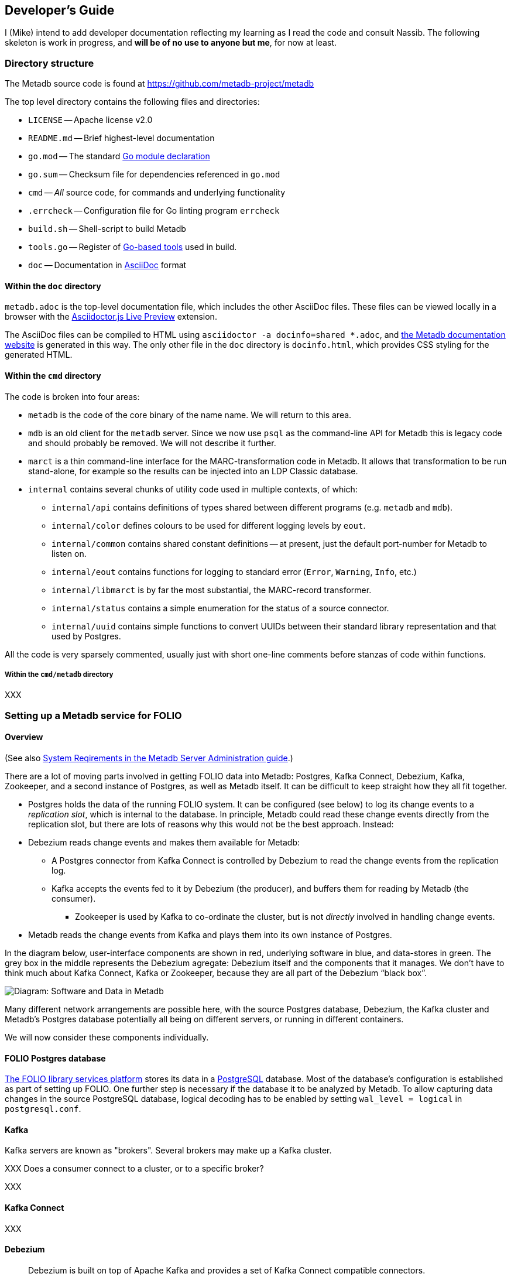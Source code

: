 == Developer's Guide

I (Mike) intend to add developer documentation reflecting my learning as I read the code and consult Nassib. The following skeleton is work in progress, and *will be of no use to anyone but me*, for now at least.



=== Directory structure

The Metadb source code is found at https://github.com/metadb-project/metadb

The top level directory contains the following files and directories:

* `LICENSE` -- Apache license v2.0
* `README.md` -- Brief highest-level documentation
* `go.mod` -- The standard https://go.dev/doc/modules/gomod-ref[Go module declaration]
* `go.sum` -- Checksum file for dependencies referenced in `go.mod`
* `cmd` -- _All_ source code, for commands and underlying functionality
* `.errcheck` -- Configuration file for Go linting program `errcheck`
* `build.sh` -- Shell-script to build Metadb
* `tools.go` -- Register of https://go.dev/wiki/Modules#how-can-i-track-tool-dependencies-for-a-module[Go-based tools] used in build.
* `doc` -- Documentation in https://asciidoc.org/[AsciiDoc] format


==== Within the `doc` directory

`metadb.adoc` is the top-level documentation file, which includes the other AsciiDoc files. These files can be viewed locally in a browser with the https://addons.mozilla.org/en-GB/firefox/addon/asciidoctorjs-live-preview/[Asciidoctor.js Live Preview] extension.

The AsciiDoc files can be compiled to HTML using `asciidoctor -a docinfo=shared *.adoc`, and https://metadb.dev/doc/[the Metadb documentation website] is generated in this way. The only other file in the `doc` directory is `docinfo.html`, which provides CSS styling for the generated HTML.


==== Within the `cmd` directory

The code is broken into four areas:

* `metadb` is the code of the core binary of the name name. We will return to this area.
* `mdb` is an old client for the `metadb` server. Since we now use `psql` as the command-line API for Metadb this is legacy code and should probably be removed. We will not describe it further.
* `marct` is a thin command-line interface for the MARC-transformation code in Metadb. It allows that transformation to be run stand-alone, for example so the results can be injected into an LDP Classic database.
* `internal` contains several chunks of utility code used in multiple contexts, of which:
  ** `internal/api` contains definitions of types shared between different programs (e.g. `metadb` and `mdb`).
  ** `internal/color` defines colours to be used for different logging levels by `eout`.
  ** `internal/common` contains shared constant definitions -- at present, just the default port-number for Metadb to listen on.
  ** `internal/eout` contains functions for logging to standard error (`Error`, `Warning`, `Info`, etc.)
  **  `internal/libmarct` is by far the most substantial, the MARC-record transformer.
  ** `internal/status` contains a simple enumeration for the status of a source connector.
  ** `internal/uuid` contains simple functions to convert UUIDs between their standard library representation and that used by Postgres.

All the code is very sparsely commented, usually just with short one-line comments before stanzas of code within functions.


===== Within the `cmd/metadb` directory

XXX



=== Setting up a Metadb service for FOLIO


==== Overview

(See also https://metadb.dev/doc/#_system_requirements[System Reqirements in the Metadb Server Administration guide].)

There are a lot of moving parts involved in getting FOLIO data into Metadb: Postgres, Kafka Connect, Debezium, Kafka, Zookeeper, and a second instance of Postgres, as well as Metadb itself. It can be difficult to keep straight how they all fit together.

* Postgres holds the data of the running FOLIO system. It can be configured (see below) to log its change events to a _replication slot_, which is internal to the database. In principle, Metadb could read these change events directly from the replication slot, but there are lots of reasons why this would not be the best approach. Instead:
* Debezium reads change events and makes them available for Metadb:
  ** A Postgres connector from Kafka Connect is controlled by Debezium to read the change events from the replication log.
  ** Kafka accepts the events fed to it by Debezium (the producer), and buffers them for reading by Metadb (the consumer).
    *** Zookeeper is used by Kafka to co-ordinate the cluster, but is not _directly_ involved in handling change events.
* Metadb reads the change events from Kafka and plays them into its own instance of Postgres.

In the diagram below, user-interface components are shown in red, underlying software in blue, and data-stores in green. The grey box in the middle represents the Debezium agregate: Debezium itself and the components that it manages. We don’t have to think much about Kafka Connect, Kafka or Zookeeper, because they are all part of the Debezium “black box”.

// Exported as PNG from https://docs.google.com/presentation/d/1405stn-Vtjw2RA3nYQ9C8bEFytmv6Le6gRhTNFwEBI4/edit#slide=id.p
image::software-and-data.png[Diagram: Software and Data in Metadb]

Many different network arrangements are possible here, with the source Postgres database, Debezium, the Kafka cluster and Metadb's Postgres database potentially all being on different servers, or running in different containers.

We will now consider these components individually.


==== FOLIO Postgres database

https://folio.org/[The FOLIO library services platform] stores its data in a https://www.postgresql.org/[PostgreSQL] database. Most of the database's configuration is established as part of setting up FOLIO. One further step is necessary if the database it to be analyzed by Metadb. To allow capturing data changes in the source PostgreSQL database, logical decoding has to be enabled by setting `wal_level = logical` in `postgresql.conf`.


==== Kafka

Kafka servers are known as "brokers". Several brokers may make up a Kafka cluster.

XXX Does a consumer connect to a cluster, or to a specific broker?

XXX


==== Kafka Connect

XXX


==== Debezium

"Debezium is built on top of Apache Kafka and provides a set of Kafka Connect compatible connectors."
-- from https://debezium.io/documentation/reference/2.6/tutorial.html[the Debezium tutorial]


==== Metadb Postgres database

Metadb requires https://www.postgresql.org/[the PostgreSQL database] at version 15 or later.

XXX


==== Metadb

The reference operating system Debian GNU/Linux version 12 or later, but work is under way to ensure that Metadb also builds and runs on Mac OS 12.7.4 (Monterey) and later.

Metadb is written in https://go.dev/[Go] and requires version 1.21 or later.

===== Metadb prerequisites

External programs are needed for the build process. Some (e.g. `goyacc`) are pulled in by Go automatically thanks to the top-level `tools.go` file, but others are not written in Go and so cannot be installed in this manner.

These include:

* https://pkg.go.dev/golang.org/x/tools/cmd/goyacc[goyacc], a parser generator written in Go. It can be installed using `go install golang.org/x/tools/cmd/goyacc@master`

* https://www.colm.net/open-source/ragel/[Ragel], a state machine compiler written in an undocumented language called Colm, which in turn is written in C++. This must be installed in an operating-system-dependent manner before Metadb can be compiled. For example:
  ** On Debian-like operating systems: `sudo apt install ragel`
  ** On MacOS with Homebrew installed: `brew install ragel` (_not_ with `sudo`)


===== Metadb main build

At the top level, run `./build.sh`. (A Unix-like shell is required.)


===== Metadb tests

Test coverage is presently weak, but the tests can be run using:
```
go test -coverprofile=c.out ./cmd/...
```
As a side-effect, this generates a coverage file, `c.out`, which can be transformed into browsable HTML report using:
```
grep -v '\.rl:' c.out > c2.out
go tool cover -html=c2.out
```
(It's necessary to remove the lines about `.rl` files from the coverage file, as they confuse the coverage tool and result in its reporting `cover: inconsistent NumStmt: changed from 1 to 2`. These entries arise from the coverage tool's inability to handle `//line` directives in generated source files.)

Or you can generate function-by-function textual output of the coverage analysis using:
```
go tool cover -func=c2.out | sed 's/^github.com\/metadb-project\/metadb\///'
```


=== Connecting to a remote Metadb service

Any Postgres client can be used with Metadb -- for example https://dbeaver.io/[DBeaver]. But the simplest option is the Postgres command-line client, `psql`. Invoke it as follows:
```
psql -h id-test-metadb.folio.indexdata.com  -d metadb_indexdata_test -U miketaylor
```
or
```
psql postgresql://miketaylor@id-test-metadb.folio.indexdata.com:5432/metadb_indexdata_test?sslmode=require
```
or
```
psql "sslmode=require host=id-test-metadb.folio.indexdata.com dbname=metadb_indexdata_test user=miketaylor"
```
(The `sslmode=require` query parameter must be specified in the second and third forms, since no encryption is used by default, and most servers will for this reason reject the connection.)

Then you can analyse data using queries such as:
```
metadb_indexdata_test=> select jsonb_extract_path_text(jsonb, 'fundDistribution', '0', 'code') as fundDistributionCode from folio_orders.po_line limit 10;
 funddistributioncode 
----------------------
 ejl
 j-chem
 DDT
 ENDOW-SUBN
 facpubhutch
 TEST2
 AFRICAHIST
 GIFT-SUBN
 j-chem
 ejl
(10 rows)
```


=== Features

* The list of top-level features mentioned at the start of https://metadb.dev/doc/[the user documentation] is probably worth using as a high-level overview of the code:
  ** streaming data sources
    *** In principle, multiple kinds of source: so far, only kafka
  ** data model transforms
  ** historical data


